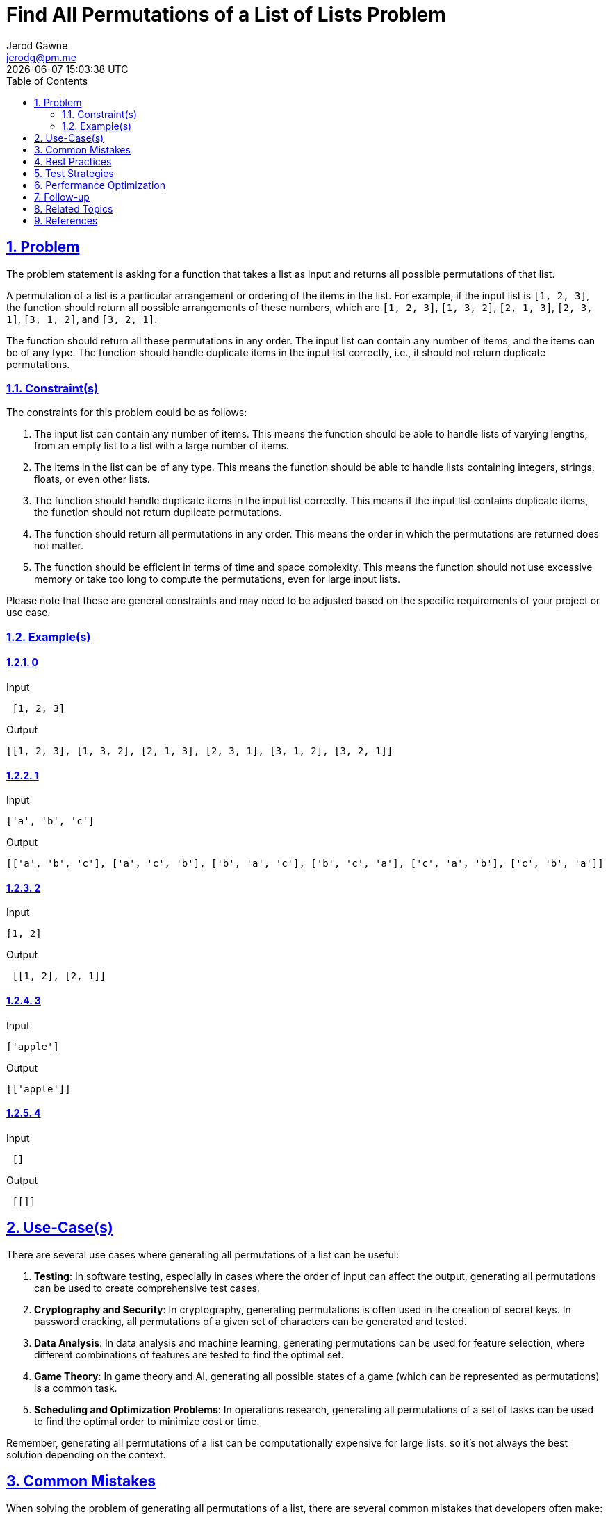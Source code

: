 :doctitle: Find All Permutations of a List of Lists Problem
:author: Jerod Gawne
:email: jerodg@pm.me
:docdate: 04 January 2024
:revdate: {docdatetime}
:doctype: article
:sectanchors:
:sectlinks:
:sectnums:
:toc:
:icons: font
:imagesdir: ./img
:keywords: problem, python

== Problem

[.lead]
The problem statement is asking for a function that takes a list as input and returns all possible permutations of that list.

A permutation of a list is a particular arrangement or ordering of the items in the list.
For example, if the input list is `[1, 2, 3]`, the function should return all possible arrangements of these numbers, which are `[1, 2, 3]`, `[1, 3, 2]`, `[2, 1, 3]`, `[2, 3, 1]`, `[3, 1, 2]`, and `[3, 2, 1]`.

The function should return all these permutations in any order.
The input list can contain any number of items, and the items can be of any type.
The function should handle duplicate items in the input list correctly, i.e., it should not return duplicate permutations.

=== Constraint(s)

The constraints for this problem could be as follows:

1. The input list can contain any number of items.
This means the function should be able to handle lists of varying lengths, from an empty list to a list with a large number of items.

2. The items in the list can be of any type.
This means the function should be able to handle lists containing integers, strings, floats, or even other lists.

3. The function should handle duplicate items in the input list correctly.
This means if the input list contains duplicate items, the function should not return duplicate permutations.

4. The function should return all permutations in any order.
This means the order in which the permutations are returned does not matter.

5. The function should be efficient in terms of time and space complexity.
This means the function should not use excessive memory or take too long to compute the permutations, even for large input lists.

Please note that these are general constraints and may need to be adjusted based on the specific requirements of your project or use case.

=== Example(s)

==== 0

.Input
[source,python,linenums]
----
 [1, 2, 3]
----

.Output
[source,python,linenums]
----
[[1, 2, 3], [1, 3, 2], [2, 1, 3], [2, 3, 1], [3, 1, 2], [3, 2, 1]]
----

==== 1

.Input
[source,python,linenums]
----
['a', 'b', 'c']
----

.Output
[source,python,linenums]
----
[['a', 'b', 'c'], ['a', 'c', 'b'], ['b', 'a', 'c'], ['b', 'c', 'a'], ['c', 'a', 'b'], ['c', 'b', 'a']]
----

==== 2

.Input
[source,python,linenums]
----
[1, 2]
----

.Output
[source,python,linenums]
----
 [[1, 2], [2, 1]]
----

==== 3

.Input
[source,python,linenums]
----
['apple']
----

.Output
[source,python,linenums]
----
[['apple']]
----

==== 4

.Input
[source,python,linenums]
----
 []
----

.Output
[source,python,linenums]
----
 [[]]
----

== Use-Case(s)

There are several use cases where generating all permutations of a list can be useful:

1. **Testing**: In software testing, especially in cases where the order of input can affect the output, generating all permutations can be used to create comprehensive test cases.

2. **Cryptography and Security**: In cryptography, generating permutations is often used in the creation of secret keys.
In password cracking, all permutations of a given set of characters can be generated and tested.

3. **Data Analysis**: In data analysis and machine learning, generating permutations can be used for feature selection, where different combinations of features are tested to find the optimal set.

4. **Game Theory**: In game theory and AI, generating all possible states of a game (which can be represented as permutations) is a common task.

5. **Scheduling and Optimization Problems**: In operations research, generating all permutations of a set of tasks can be used to find the optimal order to minimize cost or time.

Remember, generating all permutations of a list can be computationally expensive for large lists, so it's not always the best solution depending on the context.

== Common Mistakes

When solving the problem of generating all permutations of a list, there are several common mistakes that developers often make:

1. **Not Handling Duplicate Elements Correctly**: If the input list contains duplicate elements, the function should not return duplicate permutations.
This is a common oversight that can lead to incorrect results.

2. **Not Considering All Elements**: A common mistake is to forget to include all elements in the permutations.
Each permutation should contain all elements from the original list.

3. **Inefficient Algorithms**: Generating all permutations of a list can be computationally expensive, especially for large lists.
Using an inefficient algorithm can lead to performance issues.
It's important to consider the time and space complexity of your solution.

4. **Not Returning All Permutations**: The function should return all possible permutations of the input list.
Missing out on any permutation can lead to incorrect results.

5. **Ignoring the Order of Elements**: The order of elements in each permutation matters.
A common mistake is to disregard the order of elements, which can lead to incorrect results.

6. **Not Handling Different Data Types**: The problem statement specifies that the list can contain elements of any type.
It's a common mistake to write a solution that only works for a specific data type, like integers.

Remember, thorough testing is key to avoiding these mistakes.
Make sure to test your function with various input cases to ensure it works as expected.

== Best Practices

When solving the problem of generating all permutations of a list, here are some best practices to consider:

1. **Understand the Problem**: Make sure you understand the problem statement and constraints thoroughly before starting to code.
This includes understanding what a permutation is and how to handle duplicate elements in the list.

2. **Plan Your Approach**: Before you start coding, plan your approach.
Consider different algorithms for generating permutations and choose the one that best fits the problem constraints and requirements.

3. **Handle Edge Cases**: Make sure your solution handles edge cases, such as an empty list or a list with only one element.
These cases can often be overlooked but are important for a correct and robust solution.

4. **Use Built-in Functions When Appropriate**: Python has built-in functions that can help with this problem, such as `itertools.permutations`.
However, make sure you understand how these functions work and when it's appropriate to use them.

5. **Write Clean and Readable Code**: Write your code in a clean and readable manner.
Use meaningful variable names, keep your functions small and focused, and include comments to explain your logic.

6. **Test Your Code**: Test your code with different test cases to make sure it works as expected.
This includes both the provided examples and additional cases you come up with.

7. **Analyze Time and Space Complexity**: Analyze the time and space complexity of your solution.
Generating all permutations can be computationally expensive, so it's important to understand the efficiency of your code.

8. **Consider Different Data Types**: The problem statement specifies that the list can contain elements of any type.
Make sure your solution works for different data types, not just integers or strings.

Remember, the best practices can vary depending on the specific requirements of your project or use case.

== Test Strategies

When testing the solution for the problem of generating all permutations of a list, you can consider the following strategies:

1. **Unit Testing**: Write unit tests for your function to ensure that it behaves as expected for a variety of inputs.
This includes testing with different types of lists (e.g., lists of integers, lists of strings, etc.), lists of varying lengths, and lists with duplicate elements.

2. **Boundary Testing**: Test your function with edge cases.
This includes testing with an empty list, a list with a single element, and a list with a large number of elements.

3. **Performance Testing**: Given that generating permutations can be computationally expensive, it's important to test how your function performs with large input lists.
This can help you identify any potential performance issues.

4. **Random Testing**: Generate random lists of varying lengths and types, and test your function with these lists.
This can help you uncover unexpected issues that might not be caught with predefined test cases.

5. **Regression Testing**: If you make changes to your function to fix bugs or improve performance, re-run your existing tests to ensure that the changes haven't introduced new issues.

6. **Validation Testing**: Verify that the output of your function is correct.
For each input list, check that the function returns all expected permutations, and that there are no duplicate permutations if the input list contains duplicate elements.

Remember, thorough testing is key to ensuring that your function works correctly and efficiently.

== Performance Optimization

When optimizing the performance of a function that generates all permutations of a list, consider the following tips:

1. **Avoid Generating Duplicate Permutations**: If the input list contains duplicate elements, your function might end up generating duplicate permutations.
This is unnecessary and can slow down your function.
To avoid this, you can use a set to keep track of the elements that have already been used in the current permutation.

2. **Use Efficient Algorithms**: The choice of algorithm can greatly affect the performance of your function.
For example, the Heap's algorithm is a popular method for generating permutations due to its efficiency.
It generates each permutation from the previous one with a single swap, which makes it more efficient than generating all permutations from scratch.

3. **Use Iterative Methods Over Recursive Methods**: Recursive methods can lead to a large call stack, especially for large lists, which can cause a stack overflow.
Iterative methods, on the other hand, use a constant amount of space and are generally more efficient.

4. **Use Built-in Functions**: Python's built-in functions are usually optimized for performance.
For example, the `itertools.permutations` function in Python can generate all permutations of a list efficiently.

5. **Avoid Unnecessary Memory Usage**: Try to avoid creating unnecessary data structures or copies of your data.
For example, instead of creating a new list for each permutation, you could generate each permutation in-place by swapping elements in the original list.

6. **Use Lazy Evaluation**: If you don't need all permutations at once, consider using a generator to produce permutations on-the-fly.
This can save a lot of memory, especially for large lists.

Remember, the most appropriate optimization strategies can depend on the specific requirements and constraints of your use case.
Always measure the performance of your function before and after optimization to ensure that your changes have the desired effect.

== Follow-up

After solving the problem of generating all permutations of a list, here are some follow-up actions you might consider:

1. **Review and Refactor**: Review your code and refactor it for readability and efficiency.
This could involve renaming variables for clarity, breaking down complex functions into simpler ones, or optimizing your algorithm for better performance.

2. **Expand Your Test Suite**: Add more test cases to your test suite.
This could include more edge cases, larger input sizes, or random inputs.
The goal is to ensure your function handles all possible scenarios correctly.

3. **Benchmark Your Solution**: Measure the performance of your solution in terms of time and space complexity.
This can help you identify any bottlenecks and areas for improvement.

4. **Explore Alternative Approaches**: Research and implement alternative algorithms for generating permutations.
This can help you deepen your understanding of the problem and improve your problem-solving skills.

5. **Document Your Solution**: Write clear and comprehensive comments explaining your code.
This can be helpful for others who read your code, and for your future self when you revisit the code.

6. **Share and Discuss Your Solution**: Share your solution with peers or mentors and discuss it.
This can provide you with valuable feedback and new perspectives.

Remember, the goal of these follow-up actions is to improve your code, deepen your understanding of the problem, and enhance your problem-solving skills.

== Related Topics

Here are some related topics for the problem of generating all permutations of a list:

1. **Combinatorial Algorithms**: This is a broad field of study in computer science that includes generating permutations, combinations, and other combinatorial structures.
You can learn more about it on [Wikipedia](https://en.wikipedia.org/wiki/Combinatorial_algorithm).

2. **Recursion and Backtracking**: These are fundamental concepts in computer science that are often used to solve permutation problems.
You can learn more about recursion on [GeeksforGeeks](https://www.geeksforgeeks.org/recursion/) and backtracking on [Wikipedia](https://en.wikipedia.org/wiki/Backtracking).

3. **Heap's Algorithm**: This is a specific algorithm for generating all permutations of a list.
You can learn more about it on [Wikipedia](https://en.wikipedia.org/wiki/Heap%27s_algorithm).

4. **Python's itertools Module**: This module in Python's standard library includes a function for generating permutations.
You can learn more about it in the [Python documentation](https://docs.python.org/3/library/itertools.html#itertools.permutations).

5. **Time and Space Complexity Analysis**: Understanding the efficiency of your code is crucial when dealing with problems that can have large inputs, like this one.
You can learn more about time and space complexity on [GeeksforGeeks](https://www.geeksforgeeks.org/analysis-of-algorithms-set-1-asymptotic-analysis/).

6. **Unit Testing and Test-Driven Development**: Writing tests for your code is a good practice in any programming project.
You can learn more about unit testing on [Wikipedia](https://en.wikipedia.org/wiki/Unit_testing) and test-driven development on [Wikipedia](https://en.wikipedia.org/wiki/Test-driven_development).

Remember, these topics are quite broad and each one can be a field of study in its own right.
Depending on your background and interests, you might want to explore some of these topics in more depth.

== References

Here are some references to the official Python documentation that are relevant to the methods used in solving the problem of generating all permutations of a list:

1. **itertools.permutations**: This function returns successive r length permutations of elements in the iterable.
If r is not specified or is None, then r defaults to the length of the iterable and all possible full-length permutations are generated.
Permutations are emitted in lexicographic sort order.
So, if the input iterable is sorted, the permutation tuples will be produced in sorted order. [Python Documentation](https://docs.python.org/3/library/itertools.html#itertools.permutations)

2. **set**: This built-in Python data structure can be used to store multiple items in a single variable.
Set items are unordered, unchangeable, and do not allow duplicate values. [Python Documentation](https://docs.python.org/3/tutorial/datastructures.html#sets)

3. **list**: The list is a collection which is ordered and changeable.
Lists allow duplicate members. [Python Documentation](https://docs.python.org/3/tutorial/introduction.html#lists)

4. **Generators**: Generators are a simple and powerful tool for creating iterators.
They are written like regular functions but use the yield statement whenever they want to return data. [Python Documentation](https://docs.python.org/3/tutorial/classes.html#generators)

Remember, it's important to understand how these methods work and when it's appropriate to use them.
